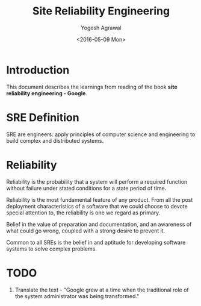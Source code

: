 #+Title: Site Reliability Engineering
#+Author: Yogesh Agrawal
#+Date: <2016-05-09 Mon>
#+Email: yogeshiiith@gmail.com

* Introduction
  This document describes the learnings from reading of the book *site
  reliability engineering - Google*.

* SRE Definition
  SRE are engineers: apply principles of computer science and
  engineering to build complex and distributed systems.

* Reliability
  Reliability is the probability that a system will perform a required
  function without failure under stated conditions for a state period
  of time.

  Reliability is the most fundamental feature of any product. From all
  the post deployment characteristics of a software that we could
  choose to devote special attention to, the reliability is one we
  regard as primary.

  Belief in the value of preparation and documentation, and an
  awareness of what could go wrong, coupled with a strong desire to
  prevent it.

  Common to all SREs is the belief in and aptitude for developing
  software systems to solve complex problems.

* TODO
  1. Translate the text - "Google grew at a time when the traditional
     role of the system administrator was being transformed."

